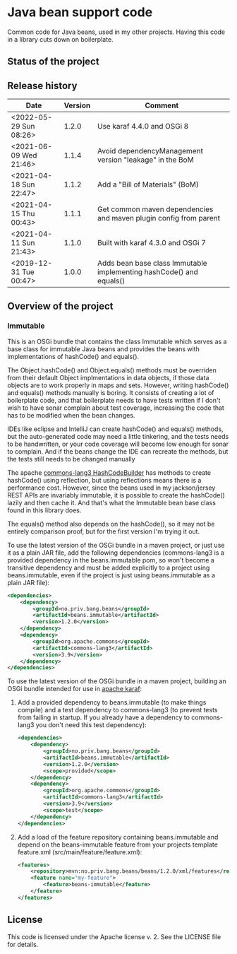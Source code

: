 * Java bean support code

Common code for Java beans, used in my other projects. Having this code in a library cuts down on boilerplate.

** Status of the project

[[https://github.com/steinarb/beans/actions/workflows/beans-maven-ci-build.yml][file:https://github.com/steinarb/beans/actions/workflows/beans-maven-ci-build.yml/badge.svg]]
[[https://coveralls.io/github/steinarb/beans][file:https://coveralls.io/repos/github/steinarb/beans/badge.svg]]
[[https://sonarcloud.io/summary/new_code?id=steinarb_beans][file:https://sonarcloud.io/api/project_badges/measure?project=steinarb_beans&metric=alert_status#.svg]]
[[https://maven-badges.herokuapp.com/maven-central/no.priv.bang.beans/beans][file:https://maven-badges.herokuapp.com/maven-central/no.priv.bang.beans/beans/badge.svg]]
[[https://www.javadoc.io/doc/no.priv.bang.beans/beans][file:https://www.javadoc.io/badge/no.priv.bang.beans/beans.svg]]

[[https://sonarcloud.io/summary/new_code?id=steinarb_beans][file:https://sonarcloud.io/images/project_badges/sonarcloud-white.svg]]

[[https://sonarcloud.io/summary/new_code?id=steinarb_beans][file:https://sonarcloud.io/api/project_badges/measure?project=steinarb_beans&metric=sqale_index#.svg]]
[[https://sonarcloud.io/summary/new_code?id=steinarb_beans][file:https://sonarcloud.io/api/project_badges/measure?project=steinarb_beans&metric=coverage#.svg]]
[[https://sonarcloud.io/summary/new_code?id=steinarb_beans][file:https://sonarcloud.io/api/project_badges/measure?project=steinarb_beans&metric=ncloc#.svg]]
[[https://sonarcloud.io/summary/new_code?id=steinarb_beans][file:https://sonarcloud.io/api/project_badges/measure?project=steinarb_beans&metric=code_smells#.svg]]
[[https://sonarcloud.io/summary/new_code?id=steinarb_beans][file:https://sonarcloud.io/api/project_badges/measure?project=steinarb_beans&metric=sqale_rating#.svg]]
[[https://sonarcloud.io/summary/new_code?id=steinarb_beans][file:https://sonarcloud.io/api/project_badges/measure?project=steinarb_beans&metric=security_rating#.svg]]
[[https://sonarcloud.io/summary/new_code?id=steinarb_beans][file:https://sonarcloud.io/api/project_badges/measure?project=steinarb_beans&metric=bugs#.svg]]
[[https://sonarcloud.io/summary/new_code?id=steinarb_beans][file:https://sonarcloud.io/api/project_badges/measure?project=steinarb_beans&metric=vulnerabilities#.svg]]
[[https://sonarcloud.io/summary/new_code?id=steinarb_beans][file:https://sonarcloud.io/api/project_badges/measure?project=steinarb_beans&metric=duplicated_lines_density#.svg]]
[[https://sonarcloud.io/summary/new_code?id=steinarb_beans][file:https://sonarcloud.io/api/project_badges/measure?project=steinarb_beans&metric=reliability_rating#.svg]]

** Release history

| Date                   | Version | Comment                                                             |
|------------------------+---------+---------------------------------------------------------------------|
| <2022-05-29 Sun 08:26> |   1.2.0 | Use karaf 4.4.0 and OSGi 8                                          |
| <2021-06-09 Wed 21:46> |   1.1.4 | Avoid dependencyManagement version "leakage" in the BoM             |
| <2021-04-18 Sun 22:47> |   1.1.2 | Add a "Bill of Materials" (BoM)                                     |
| <2021-04-15 Thu 00:43> |   1.1.1 | Get common maven dependencies and maven plugin config from parent   |
| <2021-04-11 Sun 21:43> |   1.1.0 | Built with karaf 4.3.0 and OSGi 7                                   |
| <2019-12-31 Tue 00:47> |   1.0.0 | Adds bean base class Immutable implementing hashCode() and equals() |

** Overview of the project

*** Immutable

This is an OSGi bundle that contains the class Immutable which serves as a base class for immutable Java beans and provides the beans with implementations of hashCode() and equals().

The Object.hashCode() and Object.equals() methods must be overriden from their default Object implmentations in data objects, if those data objects are to work properly in maps and sets. However, writing hashCode() and equals() methods manually is boring. It consists of creating a lot of boilerplate code, and that boilerplate needs to have tests written if I don't wish to have sonar complain about test coverage, increasing the code that has to be modified when the bean changes.

IDEs like eclipse and IntelliJ can create hashCode() and equals() methods, but the auto-generated code may need a little tinkering, and the tests needs to be handwritten, or your code coverage will become low enough for sonar to complain. And if the beans change the IDE can recreate the methods, but the tests still needs to be changed manually

The apache [[https://commons.apache.org/proper/commons-lang/apidocs/org/apache/commons/lang3/builder/HashCodeBuilder.html][commons-lang3 HashCodeBuilder]] has methods to create hashCode() using reflection, but using reflections means there is a performance cost. However, since the beans used in my jackson/jersey REST APIs are invariably immutable, it is possible to create the hashCode() lazily and then cache it.  And that's what the Immutable bean base class found in this library does.

The equals() method also depends on the hashCode(), so it may not be entirely comparison proof, but for the first version I'm trying it out.

To use the latest version of the OSGi bundle in a maven project, or just use it as a plain JAR file, add the following dependencies (commons-lang3 is a provided dependency in the beans.immutable pom, so won't become a transitive dependency and must be added explicitly to a project using beans.immutable, even if the project is just using beans.immutable as a plain JAR file):
#+begin_src xml
  <dependencies>
      <dependency>
          <groupId>no.priv.bang.beans</groupId>
          <artifactId>beans.immutable</artifactId>
          <version>1.2.0</version>
      </dependency>
      <dependency>
          <groupId>org.apache.commons</groupId>
          <artifactId>commons-lang3</artifactId>
          <version>3.9</version>
      </dependency>
  </dependencies>
#+end_src

To use the latest version of the OSGi bundle in a maven project, building an OSGi bundle intended for use in [[https://karaf.apache.org][apache karaf]]:
 1. Add a provided dependency to beans.immutable (to make things compile) and a test dependency to commons-lang3 (to prevent tests from failing in startup. If you already have a dependency to commons-lang3 you don't need this test dependency):
    #+begin_src xml
      <dependencies>
          <dependency>
              <groupId>no.priv.bang.beans</groupId>
              <artifactId>beans.immutable</artifactId>
              <version>1.2.0</version>
              <scope>provided</scope>
          </dependency>
          <dependency>
              <groupId>org.apache.commons</groupId>
              <artifactId>commons-lang3</artifactId>
              <version>3.9</version>
              <scope>test</scope>
          </dependency>
      </dependencies>
    #+end_src
 2. Add a load of the feature repository containing beans.immutable and depend on the beans-immutable feature from your projects template feature.xml (src/main/feature/feature.xml):
    #+begin_src xml
      <features>
          <repository>mvn:no.priv.bang.beans/beans/1.2.0/xml/features</repository>
          <feature name="my-feature">
              <feature>beans-immutable</feature>
          </feature>
      </features>
    #+end_src

** License

This code is licensed under the Apache license v. 2.  See the LICENSE file for details.
